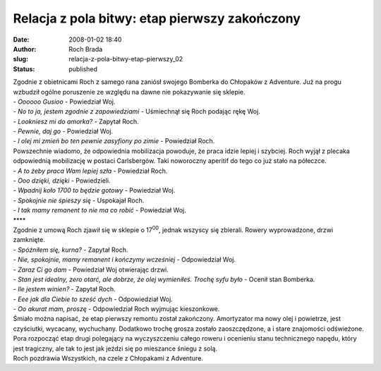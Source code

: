 Relacja z pola bitwy: etap pierwszy zakończony
##############################################
:date: 2008-01-02 18:40
:author: Roch Brada
:slug: relacja-z-pola-bitwy-etap-pierwszy_02
:status: published

| Zgodnie z obietnicami Roch z samego rana zaniósł swojego Bomberka do Chłopaków z Adventure. Już na progu wzbudził ogólne poruszenie ze względu na dawne nie pokazywanie się sklepie.
| - *Oooooo Gusioo* - Powiedział Woj.
| - *No to ja, jestem zgodnie z zapowiedziami* - Uśmiechnął się Roch podając rękę Woj.
| - *Lookniesz mi do amorka?* - Zapytał Roch.
| - *Pewnie, daj go* - Powiedział Woj.
| - *I olej mi zmień bo ten pewnie zasyfiony po zimie* - Powiedział Roch.
| Powszechnie wiadomo, że odpowiednia mobilizacja powoduje, że praca idzie lepiej i szybciej. Roch wyjął z plecaka odpowiednią mobilizację w postaci Carlsbergów. Taki noworoczny aperitif do tego co już stało na półeczce.
| - *A to żeby praca Wam lepiej szła* - Powiedział Roch.
| - *Ooo dzięki, dzięki* - Powiedzieli.
| - *Wpadnij koło 17\ 00 to będzie gotowy* - Powiedział Woj.
| - *Spokojnie nie śpieszy się* - Uspokajał Roch.
| - *I tak mamy remanent to nie ma co robić* - Powiedział Woj.
| \***\*
| Zgodnie z umową Roch zjawił się w sklepie o 17\ :sup:`00`, jednak wszyscy się zbierali. Rowery wyprowadzone, drzwi zamknięte.
| - *Spóźniłem się, kurna?* - Zapytał Roch.
| - *Nie, spokojnie, mamy remanent i kończymy wcześniej* - Odpowiedział Woj.
| - *Zaraz Ci go dam* - Powiedział Woj otwierając drzwi.
| - *Stan jest idealny, zero otarć, ale dobrze, że olej wymieniłeś. Trochę syfu było* - Ocenił stan Bomberka.
| - *Ile jestem winien?* - Zapytał Roch.
| - *Eee jak dla Ciebie to sześć dych* - Odpowiedział Woj.
| - *Oo akurat mam, proszę* - Odpowiedział Roch wyjmując kieszonkowe.
| Śmiało można napisać, że etap pierwszy remontu został zakończony. Amortyzator ma nowy olej i powietrze, jest czyściutki, wycacany, wychuchany. Dodatkowo trochę grosza zostało zaoszczędzone, a i stare znajomości odświeżone.
| Pora rozpocząć etap drugi polegający na wyczyszczeniu całego roweru i ocenieniu stanu technicznego napędu, który jest tragiczny, ale tak to jest jak jeździ się po mieszance śniegu z solą.
| Roch pozdrawia Wszystkich, na czele z Chłopakami z Adventure.
